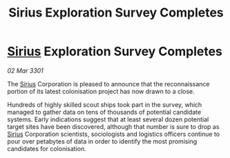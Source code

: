 :PROPERTIES:
:ID:       6978e326-fd5b-4f5f-9ab5-47aff991d186
:END:
#+title: Sirius Exploration Survey Completes
#+filetags: :3301:galnet:

* [[id:83f24d98-a30b-4917-8352-a2d0b4f8ee65][Sirius]] Exploration Survey Completes

/02 Mar 3301/

The [[id:83f24d98-a30b-4917-8352-a2d0b4f8ee65][Sirius]] Corporation is pleased to announce that the reconnaissance portion of its latest colonisation project has now drawn to a close. 

Hundreds of highly skilled scout ships took part in the survey, which managed to gather data on tens of thousands of potential candidate systems. Early indications suggest that at least several dozen potential target sites have been discovered, although that number is sure to drop as [[id:83f24d98-a30b-4917-8352-a2d0b4f8ee65][Sirius]] Corporation scientists, sociologists and logistics officers continue to pour over petabytes of data in order to identify the most promising candidates for colonisation.
